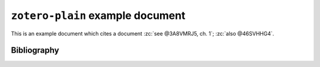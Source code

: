 ===================================
 ``zotero-plain`` example document
===================================

.. zotero-setup::
  :format: http://www.zotero.org/styles/apa

This is an example document which cites a document :zc:`see @3A8VMRJ5, ch. 1`; :zc:`also @46SVHHG4`.

Bibliography
------------
.. zotero-bibliography::
